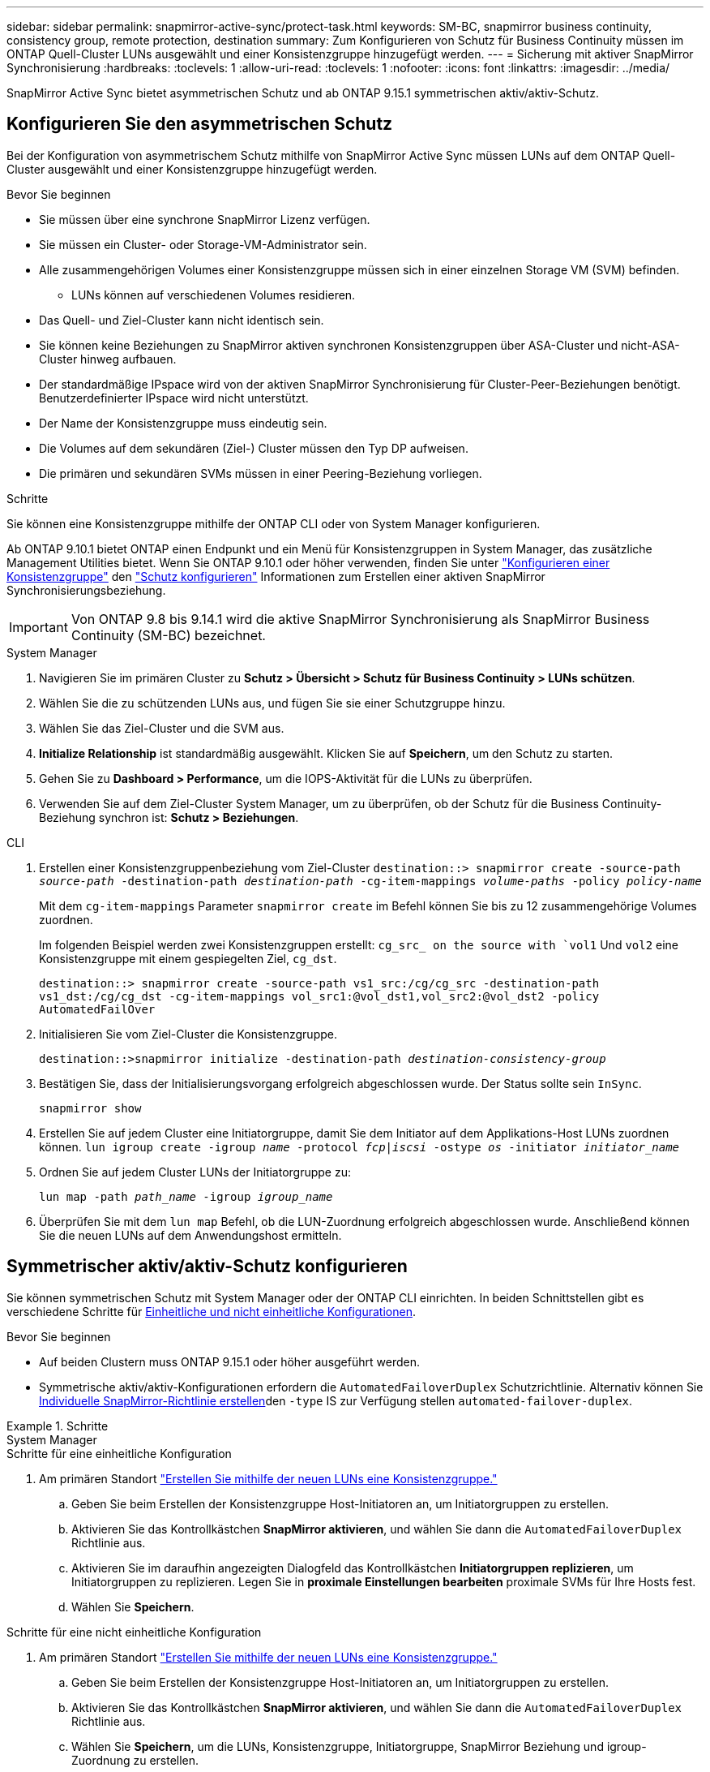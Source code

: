 ---
sidebar: sidebar 
permalink: snapmirror-active-sync/protect-task.html 
keywords: SM-BC, snapmirror business continuity, consistency group, remote protection, destination 
summary: Zum Konfigurieren von Schutz für Business Continuity müssen im ONTAP Quell-Cluster LUNs ausgewählt und einer Konsistenzgruppe hinzugefügt werden. 
---
= Sicherung mit aktiver SnapMirror Synchronisierung
:hardbreaks:
:toclevels: 1
:allow-uri-read: 
:toclevels: 1
:nofooter: 
:icons: font
:linkattrs: 
:imagesdir: ../media/


[role="lead"]
SnapMirror Active Sync bietet asymmetrischen Schutz und ab ONTAP 9.15.1 symmetrischen aktiv/aktiv-Schutz.



== Konfigurieren Sie den asymmetrischen Schutz

Bei der Konfiguration von asymmetrischem Schutz mithilfe von SnapMirror Active Sync müssen LUNs auf dem ONTAP Quell-Cluster ausgewählt und einer Konsistenzgruppe hinzugefügt werden.

.Bevor Sie beginnen
* Sie müssen über eine synchrone SnapMirror Lizenz verfügen.
* Sie müssen ein Cluster- oder Storage-VM-Administrator sein.
* Alle zusammengehörigen Volumes einer Konsistenzgruppe müssen sich in einer einzelnen Storage VM (SVM) befinden.
+
** LUNs können auf verschiedenen Volumes residieren.


* Das Quell- und Ziel-Cluster kann nicht identisch sein.
* Sie können keine Beziehungen zu SnapMirror aktiven synchronen Konsistenzgruppen über ASA-Cluster und nicht-ASA-Cluster hinweg aufbauen.
* Der standardmäßige IPspace wird von der aktiven SnapMirror Synchronisierung für Cluster-Peer-Beziehungen benötigt. Benutzerdefinierter IPspace wird nicht unterstützt.
* Der Name der Konsistenzgruppe muss eindeutig sein.
* Die Volumes auf dem sekundären (Ziel-) Cluster müssen den Typ DP aufweisen.
* Die primären und sekundären SVMs müssen in einer Peering-Beziehung vorliegen.


.Schritte
Sie können eine Konsistenzgruppe mithilfe der ONTAP CLI oder von System Manager konfigurieren.

Ab ONTAP 9.10.1 bietet ONTAP einen Endpunkt und ein Menü für Konsistenzgruppen in System Manager, das zusätzliche Management Utilities bietet. Wenn Sie ONTAP 9.10.1 oder höher verwenden, finden Sie unter link:../consistency-groups/configure-task.html["Konfigurieren einer Konsistenzgruppe"] den link:../consistency-groups/protect-task.html["Schutz konfigurieren"] Informationen zum Erstellen einer aktiven SnapMirror Synchronisierungsbeziehung.


IMPORTANT: Von ONTAP 9.8 bis 9.14.1 wird die aktive SnapMirror Synchronisierung als SnapMirror Business Continuity (SM-BC) bezeichnet.

[role="tabbed-block"]
====
.System Manager
--
. Navigieren Sie im primären Cluster zu *Schutz > Übersicht > Schutz für Business Continuity > LUNs schützen*.
. Wählen Sie die zu schützenden LUNs aus, und fügen Sie sie einer Schutzgruppe hinzu.
. Wählen Sie das Ziel-Cluster und die SVM aus.
. *Initialize Relationship* ist standardmäßig ausgewählt. Klicken Sie auf *Speichern*, um den Schutz zu starten.
. Gehen Sie zu *Dashboard > Performance*, um die IOPS-Aktivität für die LUNs zu überprüfen.
. Verwenden Sie auf dem Ziel-Cluster System Manager, um zu überprüfen, ob der Schutz für die Business Continuity-Beziehung synchron ist: *Schutz > Beziehungen*.


--
.CLI
--
. Erstellen einer Konsistenzgruppenbeziehung vom Ziel-Cluster
`destination::> snapmirror create -source-path _source-path_ -destination-path _destination-path_ -cg-item-mappings _volume-paths_ -policy _policy-name_`
+
Mit dem `cg-item-mappings` Parameter `snapmirror create` im Befehl können Sie bis zu 12 zusammengehörige Volumes zuordnen.

+
Im folgenden Beispiel werden zwei Konsistenzgruppen erstellt: `cg_src_ on the source with `vol1` Und `vol2` eine Konsistenzgruppe mit einem gespiegelten Ziel, `cg_dst`.

+
`destination::> snapmirror create -source-path vs1_src:/cg/cg_src -destination-path vs1_dst:/cg/cg_dst -cg-item-mappings vol_src1:@vol_dst1,vol_src2:@vol_dst2 -policy AutomatedFailOver`

. Initialisieren Sie vom Ziel-Cluster die Konsistenzgruppe.
+
`destination::>snapmirror initialize -destination-path _destination-consistency-group_`

. Bestätigen Sie, dass der Initialisierungsvorgang erfolgreich abgeschlossen wurde. Der Status sollte sein `InSync`.
+
`snapmirror show`

. Erstellen Sie auf jedem Cluster eine Initiatorgruppe, damit Sie dem Initiator auf dem Applikations-Host LUNs zuordnen können.
`lun igroup create -igroup _name_ -protocol _fcp|iscsi_ -ostype _os_ -initiator _initiator_name_`
. Ordnen Sie auf jedem Cluster LUNs der Initiatorgruppe zu:
+
`lun map -path _path_name_ -igroup _igroup_name_`

. Überprüfen Sie mit dem `lun map` Befehl, ob die LUN-Zuordnung erfolgreich abgeschlossen wurde. Anschließend können Sie die neuen LUNs auf dem Anwendungshost ermitteln.


--
====


== Symmetrischer aktiv/aktiv-Schutz konfigurieren

Sie können symmetrischen Schutz mit System Manager oder der ONTAP CLI einrichten. In beiden Schnittstellen gibt es verschiedene Schritte für xref:index.html#key-concepts[Einheitliche und nicht einheitliche Konfigurationen].

.Bevor Sie beginnen
* Auf beiden Clustern muss ONTAP 9.15.1 oder höher ausgeführt werden.
* Symmetrische aktiv/aktiv-Konfigurationen erfordern die `AutomatedFailoverDuplex` Schutzrichtlinie. Alternativ können Sie xref:../data-protection/create-custom-replication-policy-concept.html[Individuelle SnapMirror-Richtlinie erstellen]den `-type` IS zur Verfügung stellen `automated-failover-duplex`.


.Schritte
[role="tabbed-block"]
====
.System Manager
--
.Schritte für eine einheitliche Konfiguration
. Am primären Standort link:../consistency-groups/configure-task.html#create-a-consistency-group-with-new-luns-or-volumes["Erstellen Sie mithilfe der neuen LUNs eine Konsistenzgruppe."^]
+
.. Geben Sie beim Erstellen der Konsistenzgruppe Host-Initiatoren an, um Initiatorgruppen zu erstellen.
.. Aktivieren Sie das Kontrollkästchen **SnapMirror aktivieren**, und wählen Sie dann die `AutomatedFailoverDuplex` Richtlinie aus.
.. Aktivieren Sie im daraufhin angezeigten Dialogfeld das Kontrollkästchen **Initiatorgruppen replizieren**, um Initiatorgruppen zu replizieren. Legen Sie in **proximale Einstellungen bearbeiten** proximale SVMs für Ihre Hosts fest.
.. Wählen Sie **Speichern**.




.Schritte für eine nicht einheitliche Konfiguration
. Am primären Standort link:../consistency-groups/configure-task.html#create-a-consistency-group-with-new-luns-or-volumes["Erstellen Sie mithilfe der neuen LUNs eine Konsistenzgruppe."^]
+
.. Geben Sie beim Erstellen der Konsistenzgruppe Host-Initiatoren an, um Initiatorgruppen zu erstellen.
.. Aktivieren Sie das Kontrollkästchen **SnapMirror aktivieren**, und wählen Sie dann die `AutomatedFailoverDuplex` Richtlinie aus.
.. Wählen Sie **Speichern**, um die LUNs, Konsistenzgruppe, Initiatorgruppe, SnapMirror Beziehung und igroup-Zuordnung zu erstellen.


. Erstellen Sie am sekundären Standort eine Initiatorgruppe und ordnen Sie die LUNs zu.
+
.. Navigieren Sie zu **Hosts** > **SAN-Initiatorgruppen**.
.. Wählen Sie **+Add**, um eine neue Initiatorgruppe zu erstellen.
.. Geben Sie einen **Namen** ein, wählen Sie das **Host-Betriebssystem** und dann **Initiator Group Members**.
.. Wählen Sie **Speichern**.


. Ordnen Sie die neue Initiatorgruppe den Ziel-LUNs zu.
+
.. Navigieren Sie zu **Storage** > **LUNs**.
.. Wählen Sie alle LUNs aus, die der Initiatorgruppe zugeordnet werden sollen.
.. Wählen Sie **Mehr** und dann **Initiatorgruppen zuordnen**.




--
.CLI
--
.Schritte für eine einheitliche Konfiguration
. Erstellen einer neuen SnapMirror Beziehung, bei der alle Volumes in der Applikation gruppiert werden. Stellen Sie sicher, dass Sie die `AutomatedFailOverDuplex` Richtlinie für die bidirektionale synchrone Replikation festlegen.
+
`snapmirror create -source-path <source_path> -destination-path <destination_path> -cg-item-mappings <source_volume:@destination_volume> -policy AutomatedFailOverDuplex`

. Initialisieren Sie die SnapMirror-Beziehung:
`snapmirror initialize -destination-path <destination-consistency-group>`
. Bestätigen Sie, dass der Vorgang erfolgreich `Mirrored State` `SnapMirrored` `Relationship Status` `Insync` war, indem Sie darauf warten, dass die als und die AS angezeigt werden.
+
`snapmirror show -destination-path <destination_path>`

. Konfigurieren Sie auf Ihrem Host die Host-Konnektivität mit Zugriff auf die einzelnen Cluster entsprechend Ihren Anforderungen.
. Richten Sie die igroup-Konfiguration ein. Legen Sie die bevorzugten Pfade für Initiatoren auf dem lokalen Cluster fest. Geben Sie die Option zum Replizieren der Konfiguration auf die inverse Affinität des Peer-Clusters an.
+
`SiteA::> igroup create -vserver <svm_name> -os-type <os_type> -igroup <igroup_name> -replication-peer <peer_svm_name> -initiator <host>`

+
`SiteA::> igroup add -vserver <svm_name> -igroup <igroup_name> -os-type <os_type> -initiator <host>`

. Ermitteln Sie vom Host aus die Pfade und überprüfen Sie, ob die Hosts über einen aktiven/optimierten Pfad zur Storage-LUN vom bevorzugten Cluster verfügen.
. Implementieren Sie die Applikation und verteilen Sie die VM Workloads über Cluster, um den erforderlichen Lastausgleich zu erreichen.


.Schritte für eine nicht einheitliche Konfiguration
. Erstellen einer neuen SnapMirror Beziehung, bei der alle Volumes in der Applikation gruppiert werden. Stellen Sie sicher, dass Sie die `AutomatedFailOverDuplex`“-Richtlinie festlegen, um eine bidirektionale synchrone Replikation einzurichten.
+
`snapmirror create -source-path <source_path> -destination-path <destination_path> -cg-item-mappings <source_volume:@destination_volume> -policy AutomatedFailOverDuplex`

. Initialisieren Sie die SnapMirror-Beziehung:
`snapmirror initialize -destination-path <destination-consistency-group>`
. Bestätigen Sie, dass der Vorgang erfolgreich `Mirrored State` `SnapMirrored` `Relationship Status` `Insync` war, indem Sie darauf warten, dass die als und die AS angezeigt werden.
+
`snapmirror show -destination-path <destination_path>`

. Konfigurieren Sie auf Ihrem Host die Host-Konnektivität mit Zugriff auf die einzelnen Cluster entsprechend Ihren Anforderungen.
. Legen Sie die igroup-Konfigurationen auf den Quell- und Ziel-Clustern fest.
+
`# primary site
SiteA::> igroup create -vserver <svm_name> -igroup <igroup_name> -initiator <host_1_name_>`

+
`# secondary site
SiteB::> igroup create -vserver <svm_name> -igroup <igroup_name> -initiator <host_2_name>`

. Ermitteln Sie vom Host aus die Pfade und überprüfen Sie, ob die Hosts über einen aktiven/optimierten Pfad zur Storage-LUN vom bevorzugten Cluster verfügen.
. Implementieren Sie die Applikation und verteilen Sie die VM Workloads über Cluster, um den erforderlichen Lastausgleich zu erreichen.


--
====